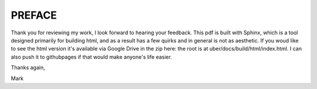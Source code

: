 #######
PREFACE
#######

Thank you for reviewing my work, I look forward to hearing your feedback. This pdf is built with Sphinx, which is a tool designed primarily for building html, and as a result has a few quirks and in general is not as aesthetic. If you woud like to see the html version it's available via Google Drive in the zip here: the root is at uber/docs/build/html/index.html. I can also push it to githubpages if that would make anyone's life easier.

Thanks again,

Mark
